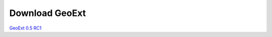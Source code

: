 =================
 Download GeoExt
=================

`GeoExt 0.5 RC1 <http://geoext.org/trac/geoext/attachment/wiki/Download/GeoExt-release-0.5-rc1.zip?format=raw>`_
